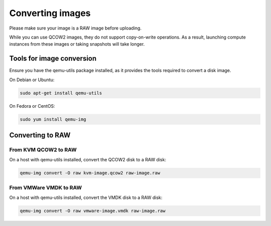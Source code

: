 .. _convert_image_to_raw:

#################
Converting images
#################

Please make sure your image is a RAW image before uploading.

While you can use QCOW2 images, they do not support copy-on-write operations.
As a result, launching compute instances from these images or taking snapshots
will take longer.

**************************
Tools for image conversion
**************************

Ensure you have the qemu-utils package installed, as it provides the tools
required to convert a disk image.

On Debian or Ubuntu:

.. code-block:: bash

  sudo apt-get install qemu-utils

On Fedora or CentOS:

.. code-block:: bash

  sudo yum install qemu-img

*****************
Converting to RAW
*****************

From KVM QCOW2 to RAW
=====================

On a host with qemu-utils installed, convert the QCOW2 disk to a RAW disk:

.. code-block:: bash

  qemu-img convert -O raw kvm-image.qcow2 raw-image.raw

From VMWare VMDK to RAW
=======================

On a host with qemu-utils installed, convert the VMDK disk to a RAW disk:

.. code-block:: bash

  qemu-img convert -O raw vmware-image.vmdk raw-image.raw
